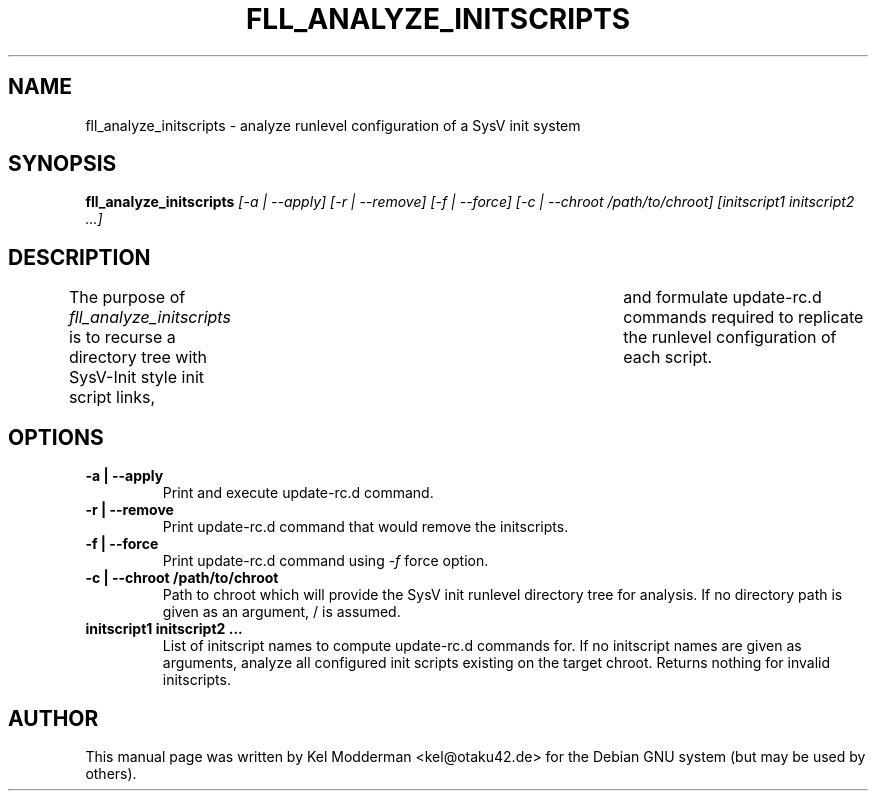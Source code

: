 .TH FLL_ANALYZE_INITSCRIPTS "1" "May 2007" "" ""
.SH NAME
fll_analyze_initscripts \- analyze runlevel configuration of a SysV init system
.SH SYNOPSIS
\fBfll_analyze_initscripts\fR \fI[\-a | \-\-apply] [\-r | \-\-remove] [\-f | \-\-force] [\-c | \-\-chroot /path/to/chroot] [initscript1 initscript2 ...]\fR
.SH DESCRIPTION
The purpose of \fIfll_analyze_initscripts\fR is to recurse a directory tree
with SysV-Init style init script links,	and formulate update-rc.d commands
required to replicate the runlevel configuration of each script.
.PP
.SH OPTIONS
.TP
\fB\-a | \-\-apply\fR
Print and execute update-rc.d command.
.TP
\fB\-r | \-\-remove\fR
Print update-rc.d command that would remove the initscripts.
.TP
\fB\-f | \-\-force\fR
Print update-rc.d command using \fI\-f\fR force option.
.TP
\fB\-c | \-\-chroot /path/to/chroot\fR
Path to chroot which will provide the SysV init runlevel directory tree for
analysis. If no directory path is given as an argument, / is assumed.
.TP
\fBinitscript1 initscript2 ...\fR
List of initscript names to compute update-rc.d commands for. If no initscript
names are given as arguments, analyze all configured init scripts existing on
the target chroot. Returns nothing for invalid initscripts.
.PP
.SH AUTHOR
This manual page was written by Kel Modderman <kel@otaku42.de> for
the Debian GNU system (but may be used by others).
